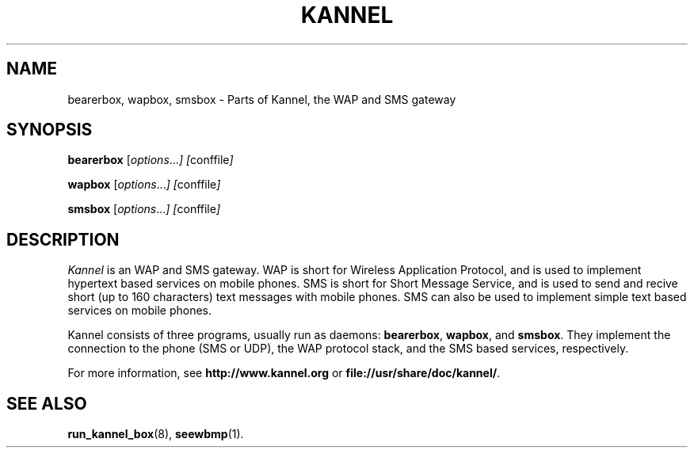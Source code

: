 .\" Hey, Emacs!  This is an -*- nroff -*- source file.
.TH KANNEL 8 "3rd October 2000" "Kannel Project" "Kannel Project"
.SH NAME
bearerbox,
wapbox,
smsbox \- Parts of Kannel, the WAP and SMS gateway
.SH SYNOPSIS
.B bearerbox
.IR "" [ options ... "] [" conffile ]
.PP
.B wapbox
.IR "" [ options ... "] [" conffile ]
.PP
.B smsbox
.IR "" [ options ... "] [" conffile ]
.SH DESCRIPTION
.I Kannel
is an WAP and SMS gateway.
WAP is short for Wireless Application Protocol,
and is used to implement hypertext based services on mobile phones.
SMS is short for Short Message Service,
and is used to send and recive short (up to 160 characters) text messages
with mobile phones.
SMS can also be used to implement simple text based services on mobile
phones.
.PP
Kannel consists of three programs, usually run as daemons:
.BR bearerbox ,
.BR wapbox ,
and
.BR smsbox .
They implement the connection to the phone (SMS or UDP),
the WAP protocol stack,
and the SMS based services, respectively.
.PP
For more information,
see 
.B http://www.kannel.org
or
.BR file://usr/share/doc/kannel/ .
.SH "SEE ALSO"
.BR run_kannel_box (8),
.BR seewbmp (1).
